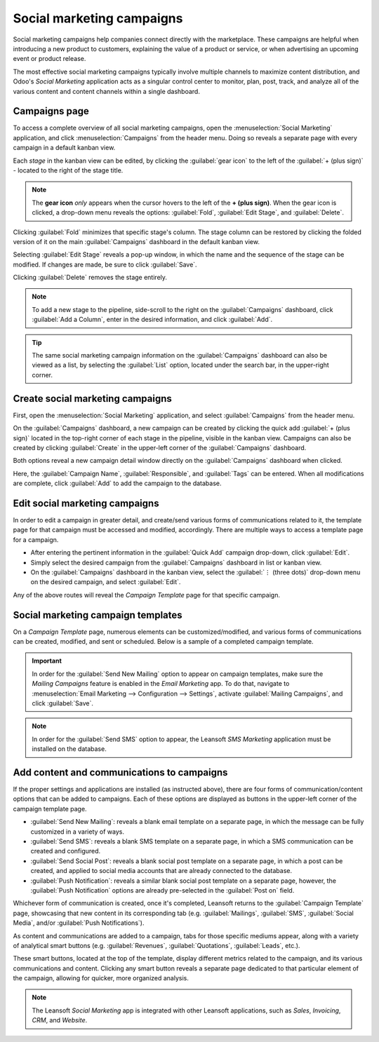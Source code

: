 ==========================
Social marketing campaigns
==========================

Social marketing campaigns help companies connect directly with the marketplace. These campaigns
are helpful when introducing a new product to customers, explaining the value of a product or
service, or when advertising an upcoming event or product release.

The most effective social marketing campaigns typically involve multiple channels to maximize
content distribution, and Odoo's *Social Marketing* application acts as a singular control center to
monitor, plan, post, track, and analyze all of the various content and content channels within a
single dashboard.

Campaigns page
==============

To access a complete overview of all social marketing campaigns, open the :menuselection:`Social
Marketing` application, and click :menuselection:`Campaigns` from the header menu. Doing so reveals
a separate page with every campaign in a default kanban view.

.. image:: social_campaigns/campaigns-page.png
   :align: center
   :alt: View of the campaigns page in the Leansoft Social Marketing application.

Each *stage* in the kanban view can be edited, by clicking the :guilabel:`gear icon` to the left of
the :guilabel:`+ (plus sign)` - located to the right of the stage title.

.. note::
   The **gear icon** *only* appears when the cursor hovers to the left of the **+ (plus sign)**.
   When the gear icon is clicked, a drop-down menu reveals the options: :guilabel:`Fold`,
   :guilabel:`Edit Stage`, and :guilabel:`Delete`.

.. image:: social_campaigns/campaign-stage-dropdown.png
   :align: center
   :alt: View of the campaigns page in the Leansoft Social Marketing application.

Clicking :guilabel:`Fold` minimizes that specific stage's column. The stage column can be restored
by clicking the folded version of it on the main :guilabel:`Campaigns` dashboard in the default
kanban view.

Selecting :guilabel:`Edit Stage` reveals a pop-up window, in which the name and the sequence of the
stage can be modified. If changes are made, be sure to click :guilabel:`Save`.

Clicking :guilabel:`Delete` removes the stage entirely.

.. note::
   To add a new stage to the pipeline, side-scroll to the right on the :guilabel:`Campaigns`
   dashboard, click :guilabel:`Add a Column`, enter in the desired information, and click
   :guilabel:`Add`.

.. tip::
   The same social marketing campaign information on the :guilabel:`Campaigns` dashboard can also be
   viewed as a list, by selecting the :guilabel:`List` option, located under the search bar, in the
   upper-right corner.

Create social marketing campaigns
=================================

First, open the :menuselection:`Social Marketing` application, and select :guilabel:`Campaigns` from
the header menu.

On the :guilabel:`Campaigns` dashboard, a new campaign can be created by clicking the quick add
:guilabel:`+ (plus sign)` located in the top-right corner of each stage in the pipeline, visible in
the kanban view. Campaigns can also be created by clicking :guilabel:`Create` in the upper-left
corner of the :guilabel:`Campaigns` dashboard.

Both options reveal a new campaign detail window directly on the :guilabel:`Campaigns` dashboard
when clicked.

.. image:: social_campaigns/quick-add-campaign.png
   :align: center
   :alt: View of the quick add option for campaigns in Leansoft Social Marketing.

Here, the :guilabel:`Campaign Name`, :guilabel:`Responsible`, and :guilabel:`Tags` can be entered.
When all modifications are complete, click :guilabel:`Add` to add the campaign to the database.

Edit social marketing campaigns
===============================

In order to edit a campaign in greater detail, and create/send various forms of communications
related to it, the template page for that campaign must be accessed and modified, accordingly.
There are multiple ways to access a template page for a campaign.

- After entering the pertinent information in the :guilabel:`Quick Add` campaign drop-down, click
  :guilabel:`Edit`.
- Simply select the desired campaign from the :guilabel:`Campaigns` dashboard in list or kanban
  view.
- On the :guilabel:`Campaigns` dashboard in the kanban view, select the :guilabel:`⋮ (three dots)`
  drop-down menu on the desired campaign, and select :guilabel:`Edit`.

Any of the above routes will reveal the *Campaign Template* page for that specific campaign.

Social marketing campaign templates
===================================

On a *Campaign Template* page, numerous elements can be customized/modified, and various forms of
communications can be created, modified, and sent or scheduled. Below is a sample of a completed
campaign template.

.. image:: social_campaigns/create-campaign.png
   :align: center
   :alt: View of a sample campaign template page in Leansoft Social Marketing.

.. important::
   In order for the :guilabel:`Send New Mailing` option to appear on campaign templates, make sure
   the *Mailing Campaigns* feature is enabled in the *Email Marketing* app. To do that, navigate to
   :menuselection:`Email Marketing --> Configuration --> Settings`, activate :guilabel:`Mailing
   Campaigns`, and click :guilabel:`Save`.

.. note::
   In order for the :guilabel:`Send SMS` option to appear, the Leansoft *SMS Marketing* application must
   be installed on the database.

Add content and communications to campaigns
===========================================

If the proper settings and applications are installed (as instructed above), there are four forms
of communication/content options that can be added to campaigns. Each of these options are displayed
as buttons in the upper-left corner of the campaign template page.

- :guilabel:`Send New Mailing`: reveals a blank email template on a separate page, in which the
  message can be fully customized in a variety of ways.
- :guilabel:`Send SMS`: reveals a blank SMS template on a separate page, in which a SMS
  communication can be created and configured.
- :guilabel:`Send Social Post`: reveals a blank social post template on a separate page, in which
  a post can be created, and applied to social media accounts that are already connected to the
  database.
- :guilabel:`Push Notification`: reveals a similar blank social post template on a separate page,
  however, the :guilabel:`Push Notification` options are already pre-selected in the :guilabel:`Post
  on` field.

Whichever form of communication is created, once it's completed, Leansoft returns to the
:guilabel:`Campaign Template` page, showcasing that new content in its corresponding tab (e.g.
:guilabel:`Mailings`, :guilabel:`SMS`, :guilabel:`Social Media`, and/or :guilabel:`Push
Notifications`).

As content and communications are added to a campaign, tabs for those specific mediums appear,
along with a variety of analytical smart buttons (e.g. :guilabel:`Revenues`, :guilabel:`Quotations`,
:guilabel:`Leads`, etc.).

These smart buttons, located at the top of the template, display different metrics related to the
campaign, and its various communications and content. Clicking any smart button reveals a separate
page dedicated to that particular element of the campaign, allowing for quicker, more organized
analysis.

.. note::
   The Leansoft *Social Marketing* app is integrated with other Leansoft applications, such as *Sales*,
   *Invoicing*, *CRM*, and *Website*.

.. seealso::
   :doc:`/applications/marketing/social_marketing/essentials/social_essentials`
